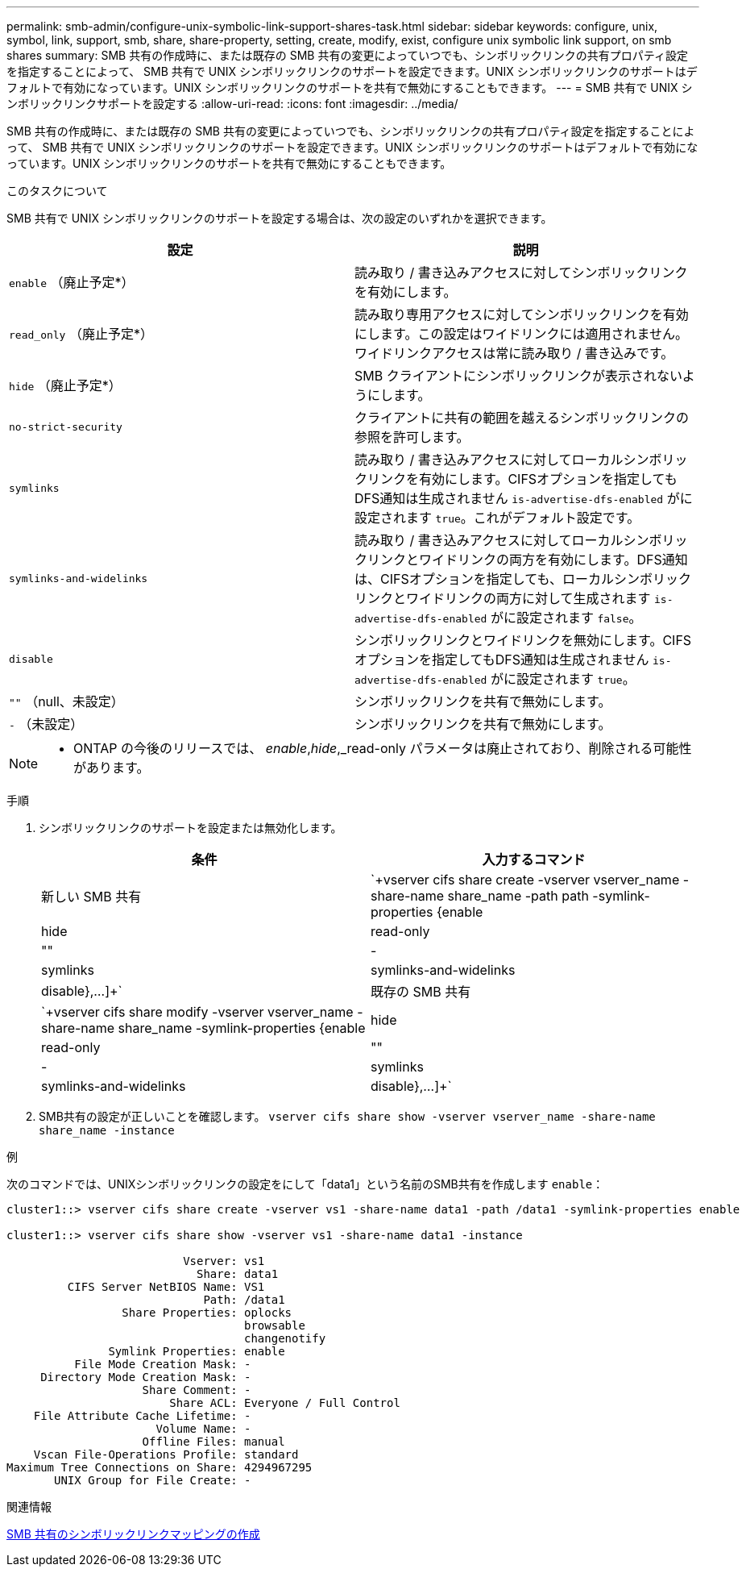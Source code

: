 ---
permalink: smb-admin/configure-unix-symbolic-link-support-shares-task.html 
sidebar: sidebar 
keywords: configure, unix, symbol, link, support, smb, share, share-property, setting, create, modify, exist, configure unix symbolic link support, on smb shares 
summary: SMB 共有の作成時に、または既存の SMB 共有の変更によっていつでも、シンボリックリンクの共有プロパティ設定を指定することによって、 SMB 共有で UNIX シンボリックリンクのサポートを設定できます。UNIX シンボリックリンクのサポートはデフォルトで有効になっています。UNIX シンボリックリンクのサポートを共有で無効にすることもできます。 
---
= SMB 共有で UNIX シンボリックリンクサポートを設定する
:allow-uri-read: 
:icons: font
:imagesdir: ../media/


[role="lead"]
SMB 共有の作成時に、または既存の SMB 共有の変更によっていつでも、シンボリックリンクの共有プロパティ設定を指定することによって、 SMB 共有で UNIX シンボリックリンクのサポートを設定できます。UNIX シンボリックリンクのサポートはデフォルトで有効になっています。UNIX シンボリックリンクのサポートを共有で無効にすることもできます。

.このタスクについて
SMB 共有で UNIX シンボリックリンクのサポートを設定する場合は、次の設定のいずれかを選択できます。

|===
| 設定 | 説明 


 a| 
`enable` （廃止予定*）
 a| 
読み取り / 書き込みアクセスに対してシンボリックリンクを有効にします。



 a| 
`read_only` （廃止予定*）
 a| 
読み取り専用アクセスに対してシンボリックリンクを有効にします。この設定はワイドリンクには適用されません。ワイドリンクアクセスは常に読み取り / 書き込みです。



 a| 
`hide` （廃止予定*）
 a| 
SMB クライアントにシンボリックリンクが表示されないようにします。



 a| 
`no-strict-security`
 a| 
クライアントに共有の範囲を越えるシンボリックリンクの参照を許可します。



 a| 
`symlinks`
 a| 
読み取り / 書き込みアクセスに対してローカルシンボリックリンクを有効にします。CIFSオプションを指定してもDFS通知は生成されません `is-advertise-dfs-enabled` がに設定されます `true`。これがデフォルト設定です。



 a| 
`symlinks-and-widelinks`
 a| 
読み取り / 書き込みアクセスに対してローカルシンボリックリンクとワイドリンクの両方を有効にします。DFS通知は、CIFSオプションを指定しても、ローカルシンボリックリンクとワイドリンクの両方に対して生成されます `is-advertise-dfs-enabled` がに設定されます `false`。



 a| 
`disable`
 a| 
シンボリックリンクとワイドリンクを無効にします。CIFSオプションを指定してもDFS通知は生成されません `is-advertise-dfs-enabled` がに設定されます `true`。



 a| 
`""` （null、未設定）
 a| 
シンボリックリンクを共有で無効にします。



 a| 
`-` （未設定）
 a| 
シンボリックリンクを共有で無効にします。

|===
[NOTE]
====
* ONTAP の今後のリリースでは、 _enable_,_hide_,_read-only パラメータは廃止されており、削除される可能性があります。

====
.手順
. シンボリックリンクのサポートを設定または無効化します。
+
|===
| 条件 | 入力するコマンド 


 a| 
新しい SMB 共有
 a| 
`+vserver cifs share create -vserver vserver_name -share-name share_name -path path -symlink-properties {enable|hide|read-only|""|-|symlinks|symlinks-and-widelinks|disable},...]+`



 a| 
既存の SMB 共有
 a| 
`+vserver cifs share modify -vserver vserver_name -share-name share_name -symlink-properties {enable|hide|read-only|""|-|symlinks|symlinks-and-widelinks|disable},...]+`

|===
. SMB共有の設定が正しいことを確認します。 `vserver cifs share show -vserver vserver_name -share-name share_name -instance`


.例
次のコマンドでは、UNIXシンボリックリンクの設定をにして「data1」という名前のSMB共有を作成します `enable`：

[listing]
----
cluster1::> vserver cifs share create -vserver vs1 -share-name data1 -path /data1 -symlink-properties enable

cluster1::> vserver cifs share show -vserver vs1 -share-name data1 -instance

                          Vserver: vs1
                            Share: data1
         CIFS Server NetBIOS Name: VS1
                             Path: /data1
                 Share Properties: oplocks
                                   browsable
                                   changenotify
               Symlink Properties: enable
          File Mode Creation Mask: -
     Directory Mode Creation Mask: -
                    Share Comment: -
                        Share ACL: Everyone / Full Control
    File Attribute Cache Lifetime: -
                      Volume Name: -
                    Offline Files: manual
    Vscan File-Operations Profile: standard
Maximum Tree Connections on Share: 4294967295
       UNIX Group for File Create: -
----
.関連情報
xref:create-symbolic-link-mappings-task.adoc[SMB 共有のシンボリックリンクマッピングの作成]

